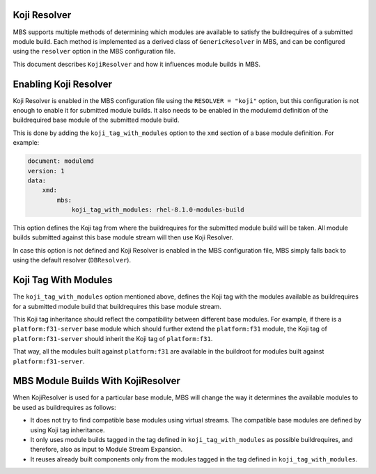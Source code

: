 Koji Resolver
=============

MBS supports multiple methods of determining which modules are available to satisfy the
buildrequires of a submitted module build. Each method is implemented as a derived class
of ``GenericResolver`` in MBS, and can be configured using the ``resolver`` option in the MBS
configuration file.

This document describes ``KojiResolver`` and how it influences module builds in MBS.


Enabling Koji Resolver
======================

Koji Resolver is enabled in the MBS configuration file using the ``RESOLVER = "koji"`` option,
but this configuration is not enough to enable it for submitted module builds. It also needs
to be enabled in the modulemd definition of the buildrequired base module of the submitted module
build.

This is done by adding the ``koji_tag_with_modules`` option to the ``xmd`` section of a base module
definition. For example:

.. code-block:: yaml

    document: modulemd
    version: 1
    data:
        xmd:
            mbs:
                koji_tag_with_modules: rhel-8.1.0-modules-build

This option defines the Koji tag from where the buildrequires for the submitted module
build will be taken. All module builds submitted against this base module stream will then use
Koji Resolver.

In case this option is not defined and Koji Resolver is enabled in the MBS configuration
file, MBS simply falls back to using the default resolver (``DBResolver``).


Koji Tag With Modules
=====================

The ``koji_tag_with_modules`` option mentioned above, defines the Koji tag with the modules
available as buildrequires for a submitted module build that buildrequires this base module stream.

This Koji tag inheritance should reflect the compatibility between different base modules.
For example, if there is a ``platform:f31-server`` base module which should further extend
the ``platform:f31`` module, the Koji tag of ``platform:f31-server`` should inherit the Koji tag of
``platform:f31``.

That way, all the modules built against ``platform:f31`` are available in the buildroot
for modules built against ``platform:f31-server``.


MBS Module Builds With KojiResolver
===================================

When KojiResolver is used for a particular base module, MBS will change the way it determines the
available modules to be used as buildrequires as follows:

- It does not try to find compatible base modules using virtual streams. The compatible
  base modules are defined by using Koji tag inheritance.
- It only uses module builds tagged in the tag defined in ``koji_tag_with_modules`` as possible
  buildrequires, and therefore, also as input to Module Stream Expansion.
- It reuses already built components only from the modules tagged in the tag defined in
  ``koji_tag_with_modules``.
